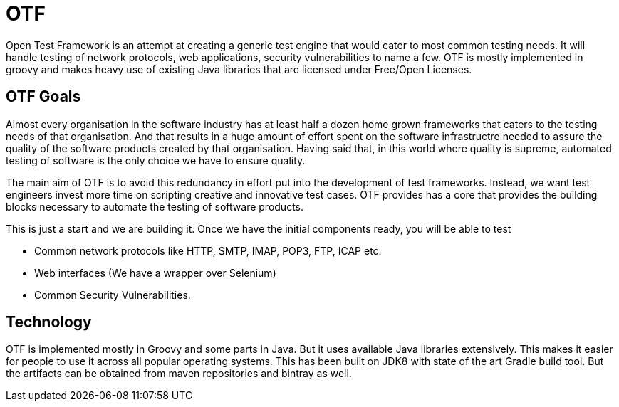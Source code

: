 = OTF

Open Test Framework is an attempt at creating a generic test engine
that would cater to most common testing needs. It will handle testing
of network protocols, web applications, security vulnerabilities to
name a few. OTF is mostly implemented in groovy and makes heavy use of
existing Java libraries that are licensed under Free/Open Licenses.

== OTF Goals

Almost every organisation in the software industry has at least half a
dozen home grown frameworks that caters to the testing needs of that
organisation. And that results in a huge amount of effort spent on the
software infrastructre needed to assure the quality of the software
products created by that organisation. Having said that, in this world
where quality is supreme, automated testing of software is the only
choice we have to ensure quality.

The main aim of OTF is to avoid this redundancy in effort put into the
development of test frameworks. Instead, we want test engineers invest
more time on scripting creative and innovative test cases. OTF
provides has a core that provides the building blocks necessary to
automate the testing of software products.

This is just a start and we are building it. Once  we have the initial
components ready, you will be able to test

* Common network protocols like HTTP, SMTP, IMAP, POP3, FTP, ICAP etc.
* Web interfaces (We have a wrapper over Selenium)
* Common Security Vulnerabilities.

== Technology

OTF is implemented mostly in Groovy and some parts in Java. But it
uses available Java libraries extensively. This makes it easier for
people to use it across all popular operating systems. This has been
built on JDK8 with state of the art Gradle build tool. But the
artifacts can be obtained from maven repositories and bintray as well.
